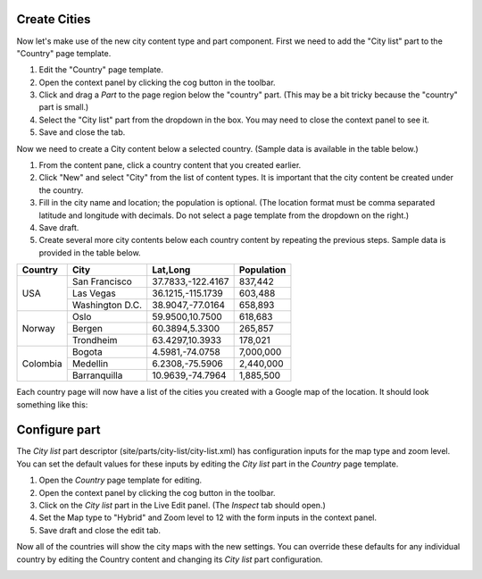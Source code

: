 Create Cities
-------------

Now let's make use of the new city content type and part component. First we need to add the "City list" part to the "Country" page
template.

#. Edit the "Country" page template.
#. Open the context panel by clicking the cog button in the toolbar.
#. Click and drag a `Part` to the page region below the "country" part. (This may be a bit tricky because the "country" part is small.)
#. Select the "City list" part from the dropdown in the box. You may need to close the context panel to see it.
#. Save and close the tab.

Now we need to create a City content below a selected country. (Sample data is available in the table below.)

#. From the content pane, click a country content that you created earlier.
#. Click "New" and select "City" from the list of content types. It is important that the city content be created under the country.
#. Fill in the city name and location; the population is optional. (The location format must be comma separated latitude and longitude
   with decimals. Do not select a page template from the dropdown on the right.)
#. Save draft.
#. Create several more city contents below each country content by repeating the previous steps. Sample data is provided in the table below.

+--------------------+----------------+------------------+-----------+
|Country             |City            |Lat,Long          |Population |
+====================+================+==================+===========+
|USA                 |San Francisco   |37.7833,-122.4167 |837,442    |
+                    +----------------+------------------+-----------+
|                    |Las Vegas       |36.1215,-115.1739 |603,488    |
+                    +----------------+------------------+-----------+
|                    |Washington D.C. |38.9047,-77.0164  |658,893    |
+--------------------+----------------+------------------+-----------+
|Norway              |Oslo            |59.9500,10.7500   |618,683    |
+                    +----------------+------------------+-----------+
|                    |Bergen          |60.3894,5.3300    |265,857    |
+                    +----------------+------------------+-----------+
|                    |Trondheim       |63.4297,10.3933   |178,021    |
+--------------------+----------------+------------------+-----------+
|Colombia            |Bogota          |4.5981,-74.0758   |7,000,000  |
+                    +----------------+------------------+-----------+
|                    |Medellin        |6.2308,-75.5906   |2,440,000  |
+                    +----------------+------------------+-----------+
|                    |Barranquilla    |10.9639,-74.7964  |1,885,500  |
+--------------------+----------------+------------------+-----------+


Each country page will now have a list of the cities you created with a Google map of the location.
It should look something like this:

.. image:: images/city-list.png

Configure part
--------------

The `City list` part descriptor (site/parts/city-list/city-list.xml) has configuration inputs for the map type and zoom level. You can set
the default values for these inputs by editing the `City list` part in the `Country` page template.

#. Open the `Country` page template for editing.
#. Open the context panel by clicking the cog button in the toolbar.
#. Click on the `City list` part in the Live Edit panel. (The `Inspect` tab should open.)
#. Set the Map type to "Hybrid" and Zoom level to 12 with the form inputs in the context panel.
#. Save draft and close the edit tab.

Now all of the countries will show the city maps with the new settings. You can override these defaults for any individual country by
editing the Country content and changing its `City list` part configuration.

.. image:: images/city-list-config.png
